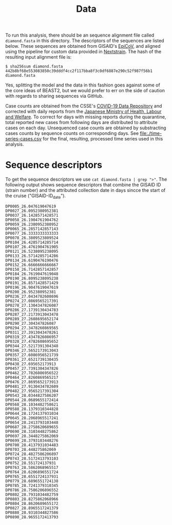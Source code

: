 #+title: Data

To run this analysis, there should be an sequence alignment file called =diamond.fasta= in
this directory. The descriptors of the sequences are listed below. These sequences are obtained from GISAID's [[https://gisaid.org/][EpiCoV]], and aligned using the pipeline for custom data provided in [[https://docs.nextstrain.org/projects/ncov/en/latest/tutorial/custom-data.html][Nextstrain]]. The
hash of the resulting input alignment file is: 

#+begin_src
$ sha256sum diamond.fasta
442b8bf68e553083850c39dddf4cc2f117bba8f3c0df6887e290c52f987f56b1  diamond.fasta
#+end_src

Yes, splitting the model and the data in this fashion goes against
some of the core ideas of BEAST2, but we would prefer to err on the
side of caution with regards to sharing sequences via GitHub.

Case counts are obtained from the CSSE's [[https://github.com/CSSEGISandData/COVID-19][COVID-19 Data Repository]] and corrected with daily reports from the [[https://www.mhlw.go.jp/stf/houdou/houdou_list_202002.html][Japanese Ministry of Health, Labour and Welfare]]. To correct for days with missing reports during the quarantine, total reported new cases from following days are distributed to attribute cases on each day. Unsequenced case counts are obtained by substracting cases counts by sequence counts on corresponding days. See [[file:./time-series-cases.csv]] for the final, resulting, processed time series used in this analysis.

* Sequence descriptors

To get the sequence descriptors we use =cat diamond.fasta | grep ">"=. The following output shows sequence descriptors that combine the GISAID ID (strain number) and the attributed collection date in days sincce the start of the cruise ("GISAID-ID_date").

#+begin_src
DP0005_26.047619047619
DP0027_26.0952380952381
DP0037_26.1428571428571
DP0058_26.1904761904762
DP0059_26.2380952380952
DP0065_26.2857142857143
DP0077_26.3333333333333
DP0078_26.3809523809524
DP0104_26.4285714285714
DP0107_26.4761904761905
DP0121_26.5238095238095
DP0133_26.5714285714286
DP0134_26.6190476190476
DP0152_26.6666666666667
DP0158_26.7142857142857
DP0184_26.7619047619048
DP0190_26.8095238095238
DP0191_26.8571428571429
DP0196_26.9047619047619
DP0200_26.952380952381
DP0236_27.0434782608696
DP0274_27.0869565217391
DP0278_27.1304347826087
DP0286_27.1739130434783
DP0287_27.2173913043478
DP0289_27.2608695652174
DP0290_27.304347826087
DP0294_27.3478260869565
DP0311_27.3913043478261
DP0319_27.4347826086957
DP0328_27.4782608695652
DP0344_27.5217391304348
DP0346_27.5652173913043
DP0357_27.6086956521739
DP0361_27.6521739130435
DP0438_27.695652173913
DP0457_27.7391304347826
DP0462_27.7826086956522
DP0464_27.8260869565217
DP0476_27.8695652173913
DP0481_27.9130434782609
DP0482_27.9565217391304
DP0543_28.0344827586207
DP0544_28.0689655172414
DP0568_28.1034482758621
DP0588_28.1379310344828
DP0644_28.1724137931034
DP0645_28.2068965517241
DP0654_28.2413793103448
DP0687_28.2758620689655
DP0690_28.3103448275862
DP0697_28.3448275862069
DP0699_28.3793103448276
DP0700_28.4137931034483
DP0703_28.448275862069
DP0724_28.4827586206897
DP0743_28.5172413793103
DP0752_28.551724137931
DP0763_28.5862068965517
DP0764_28.6206896551724
DP0765_28.6551724137931
DP0779_28.6896551724138
DP0785_28.7241379310345
DP0786_28.7586206896552
DP0802_28.7931034482759
DP0803_28.8275862068966
DP0804_28.8620689655172
DP0827_28.8965517241379
DP0880_28.9310344827586
DP0890_28.9655172413793
#+end_src

